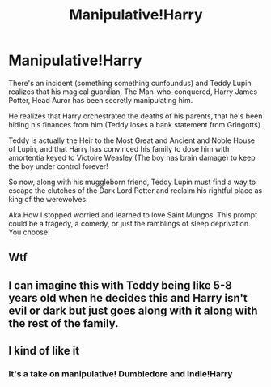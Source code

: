 #+TITLE: Manipulative!Harry

* Manipulative!Harry
:PROPERTIES:
:Author: jldew
:Score: 4
:DateUnix: 1599070359.0
:DateShort: 2020-Sep-02
:FlairText: Prompt
:END:
There's an incident (something something cunfoundus) and Teddy Lupin realizes that his magical guardian, The Man-who-conquered, Harry James Potter, Head Auror has been secretly manipulating him.

He realizes that Harry orchestrated the deaths of his parents, that he's been hiding his finances from him (Teddy loses a bank statement from Gringotts).

Teddy is actually the Heir to the Most Great and Ancient and Noble House of Lupin, and that Harry has convinced his family to dose him with amortentia keyed to Victoire Weasley (The boy has brain damage) to keep the boy under control forever!

So now, along with his muggleborn friend, Teddy Lupin must find a way to escape the clutches of the Dark Lord Potter and reclaim his rightful place as king of the werewolves.

Aka How I stopped worried and learned to love Saint Mungos. This prompt could be a tragedy, a comedy, or just the ramblings of sleep deprivation. You choose!


** Wtf
:PROPERTIES:
:Author: Hannah2510
:Score: 5
:DateUnix: 1599078344.0
:DateShort: 2020-Sep-03
:END:


** I can imagine this with Teddy being like 5-8 years old when he decides this and Harry isn't evil or dark but just goes along with it along with the rest of the family.
:PROPERTIES:
:Author: b6076b6076
:Score: 3
:DateUnix: 1599279878.0
:DateShort: 2020-Sep-05
:END:


** I kind of like it
:PROPERTIES:
:Author: Hannah2510
:Score: 2
:DateUnix: 1599078360.0
:DateShort: 2020-Sep-03
:END:

*** It's a take on manipulative! Dumbledore and Indie!Harry
:PROPERTIES:
:Author: jldew
:Score: 2
:DateUnix: 1599078488.0
:DateShort: 2020-Sep-03
:END:
